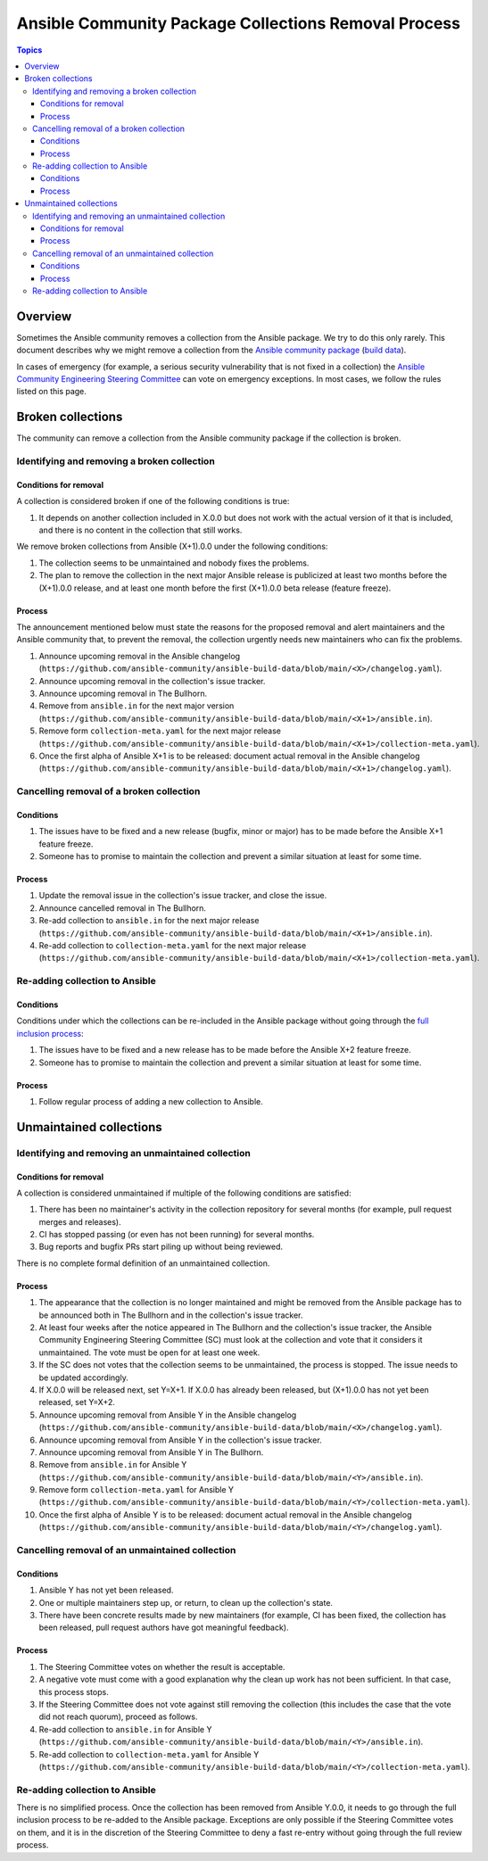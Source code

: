 *****************************************************
Ansible Community Package Collections Removal Process
*****************************************************

.. contents:: Topics

Overview
========

Sometimes the Ansible community removes a collection from the Ansible package. We try to do this only rarely. This document describes why we might remove a collection from the `Ansible community package <https://pypi.org/project/ansible/>`_ (`build data <https://github.com/ansible-community/ansible-build-data/>`_).

In cases of emergency (for example, a serious security vulnerability that is not fixed in a collection) the `Ansible Community Engineering Steering Committee <https://github.com/ansible/community-docs/blob/main/ansible_community_steering_committee.rst>`_ can vote on emergency exceptions. In most cases, we follow the rules listed on this page.

Broken collections
==================

The community can remove a collection from the Ansible community package if the collection is broken.

Identifying and removing a broken collection
--------------------------------------------

Conditions for removal
~~~~~~~~~~~~~~~~~~~~~~

A collection is considered broken if one of the following conditions is true:

#. It depends on another collection included in X.0.0 but does not work with the actual version of it that is included, and there is no content in the collection that still works.

We remove broken collections from Ansible (X+1).0.0 under the following conditions:

#. The collection seems to be unmaintained and nobody fixes the problems.
#. The plan to remove the collection in the next major Ansible release is publicized at least two months before the (X+1).0.0 release, and at least one month before the first (X+1).0.0 beta release (feature freeze).

Process
~~~~~~~

The announcement mentioned below must state the reasons for the proposed removal and alert maintainers and the Ansible community that, to prevent the removal, the collection urgently needs new maintainers who can fix the problems.

#. Announce upcoming removal in the Ansible changelog (``https://github.com/ansible-community/ansible-build-data/blob/main/<X>/changelog.yaml``).
#. Announce upcoming removal in the collection's issue tracker.
#. Announce upcoming removal in The Bullhorn.
#. Remove from ``ansible.in`` for the next major version (``https://github.com/ansible-community/ansible-build-data/blob/main/<X+1>/ansible.in``).
#. Remove form ``collection-meta.yaml`` for the next major release (``https://github.com/ansible-community/ansible-build-data/blob/main/<X+1>/collection-meta.yaml``).
#. Once the first alpha of Ansible X+1 is to be released: document actual removal in the Ansible changelog (``https://github.com/ansible-community/ansible-build-data/blob/main/<X+1>/changelog.yaml``).

Cancelling removal of a broken collection
-----------------------------------------

Conditions
~~~~~~~~~~

#. The issues have to be fixed and a new release (bugfix, minor or major) has to be made before the Ansible X+1 feature freeze.
#. Someone has to promise to maintain the collection and prevent a similar situation at least for some time.

Process
~~~~~~~

#. Update the removal issue in the collection's issue tracker, and close the issue.
#. Announce cancelled removal in The Bullhorn.
#. Re-add collection to ``ansible.in`` for the next major release (``https://github.com/ansible-community/ansible-build-data/blob/main/<X+1>/ansible.in``).
#. Re-add collection to ``collection-meta.yaml`` for the next major release (``https://github.com/ansible-community/ansible-build-data/blob/main/<X+1>/collection-meta.yaml``).

Re-adding collection to Ansible
-------------------------------

Conditions
~~~~~~~~~~

Conditions under which the collections can be re-included in the Ansible package without going through the `full inclusion process <https://github.com/ansible-collections/ansible-inclusion/>`_:

#. The issues have to be fixed and a new release has to be made before the Ansible X+2 feature freeze.
#. Someone has to promise to maintain the collection and prevent a similar situation at least for some time.

Process
~~~~~~~

#. Follow regular process of adding a new collection to Ansible.

Unmaintained collections
========================

Identifying and removing an unmaintained collection
---------------------------------------------------

Conditions for removal
~~~~~~~~~~~~~~~~~~~~~~

A collection is considered unmaintained if multiple of the following conditions are satisfied:

#. There has been no maintainer's activity in the collection repository for several months (for example, pull request merges and releases).
#. CI has stopped passing (or even has not been running) for several months.
#. Bug reports and bugfix PRs start piling up without being reviewed.

There is no complete formal definition of an unmaintained collection.

Process
~~~~~~~

#. The appearance that the collection is no longer maintained and might be removed from the Ansible package has to be announced both in The Bullhorn and in the collection's issue tracker.
#. At least four weeks after the notice appeared in The Bullhorn and the collection's issue tracker, the Ansible Community Engineering Steering Committee (SC) must look at the collection and vote that it considers it unmaintained. The vote must be open for at least one week.
#. If the SC does not votes that the collection seems to be unmaintained, the process is stopped. The issue needs to be updated accordingly.
#. If X.0.0 will be released next, set Y=X+1. If X.0.0 has already been released, but (X+1).0.0 has not yet been released, set Y=X+2.
#. Announce upcoming removal from Ansible Y in the Ansible changelog (``https://github.com/ansible-community/ansible-build-data/blob/main/<X>/changelog.yaml``).
#. Announce upcoming removal from Ansible Y in the collection's issue tracker.
#. Announce upcoming removal from Ansible Y in The Bullhorn.
#. Remove from ``ansible.in`` for Ansible Y (``https://github.com/ansible-community/ansible-build-data/blob/main/<Y>/ansible.in``).
#. Remove form ``collection-meta.yaml`` for Ansible Y (``https://github.com/ansible-community/ansible-build-data/blob/main/<Y>/collection-meta.yaml``).
#. Once the first alpha of Ansible Y is to be released: document actual removal in the Ansible changelog (``https://github.com/ansible-community/ansible-build-data/blob/main/<Y>/changelog.yaml``).

Cancelling removal of an unmaintained collection
------------------------------------------------

Conditions
~~~~~~~~~~

#. Ansible Y has not yet been released.
#. One or multiple maintainers step up, or return, to clean up the collection's state.
#. There have been concrete results made by new maintainers (for example, CI has been fixed, the collection has been released, pull request authors have got meaningful feedback).

Process
~~~~~~~

#. The Steering Committee votes on whether the result is acceptable.
#. A negative vote must come with a good explanation why the clean up work has not been sufficient. In that case, this process stops.
#. If the Steering Committee does not vote against still removing the collection (this includes the case that the vote did not reach quorum), proceed as follows.
#. Re-add collection to ``ansible.in`` for Ansible Y (``https://github.com/ansible-community/ansible-build-data/blob/main/<Y>/ansible.in``).
#. Re-add collection to ``collection-meta.yaml`` for Ansible Y (``https://github.com/ansible-community/ansible-build-data/blob/main/<Y>/collection-meta.yaml``).

Re-adding collection to Ansible
-------------------------------

There is no simplified process. Once the collection has been removed from Ansible Y.0.0, it needs to go through the full inclusion process to be re-added to the Ansible package. Exceptions are only possible if the Steering Committee votes on them, and it is in the discretion of the Steering Committee to deny a fast re-entry without going through the full review process.
